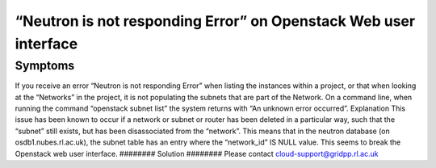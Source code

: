 ============
“Neutron is not responding Error” on Openstack Web user interface
============

########
Symptoms
########
If you receive an error “Neutron is not responding Error” when listing the instances within a project, or that when looking at the “Networks” in the project, it is not populating the subnets that are part of the Network. On a command line, when running the command “openstack subnet list” the system returns with “An unknown error occurred”.
Explanation
This issue has been known to occur if a network or subnet or router has been deleted in a particular way, such that the “subnet” still exists, but has been disassociated from the “network”. This means that in the neutron database (on osdb1.nubes.rl.ac.uk), the subnet table has an entry where the “network_id” IS NULL value. This seems to break the Openstack web user interface.
########
Solution
########
Please contact cloud-support@gridpp.rl.ac.uk
